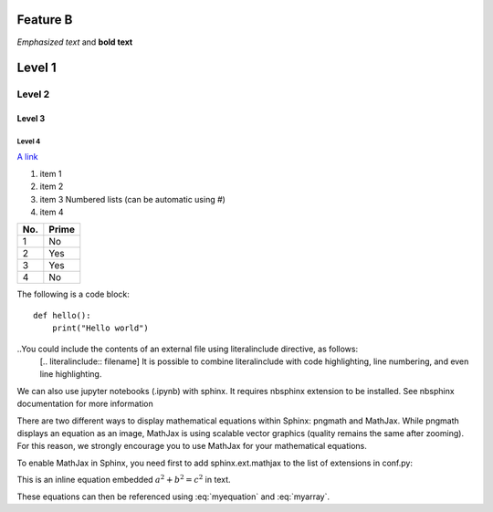 Feature B
=========

*Emphasized text* and **bold text**

Level 1
=======

Level 2
-------

Level 3
^^^^^^^

Level 4
"""""""

.. image:: 
   ./figures/pie.png


`A link <http://chenghanyustats.github.io>`_


1. item 1
2. item 2
#. item 3 Numbered lists (can be automatic using #)
#. item 4


====== ======
No.    Prime
====== ======
1      No
2      Yes
3      Yes
4      No
====== ======


The following is a code block::

  def hello():
      print("Hello world")



..You could include the contents of an external file using literalinclude directive, as follows:
 [.. literalinclude:: filename]
 It is possible to combine literalinclude with code highlighting, line numbering, and even line highlighting.

We can also use jupyter notebooks (.ipynb) with sphinx. It requires nbsphinx extension to be installed. See nbsphinx documentation for more information

There are two different ways to display mathematical equations within Sphinx: pngmath and MathJax. While pngmath displays an equation as an image, MathJax is using scalable vector graphics (quality remains the same after zooming). For this reason, we strongly encourage you to use MathJax for your mathematical equations.

To enable MathJax in Sphinx, you need first to add sphinx.ext.mathjax to the list of extensions in conf.py:

This is an inline equation embedded :math:`a^2 + b^2 = c^2` in text.


.. math::
   :label: myequation

   a^2 + b^2 = c^2

.. math::
   :label: myarray

   \begin{eqnarray}
     x^2 & : x < 0 \\
     x^3 & : x \ge 0 \\
   \end{eqnarray}


These equations can then be referenced using :eq:`myequation` and :eq:`myarray`.









